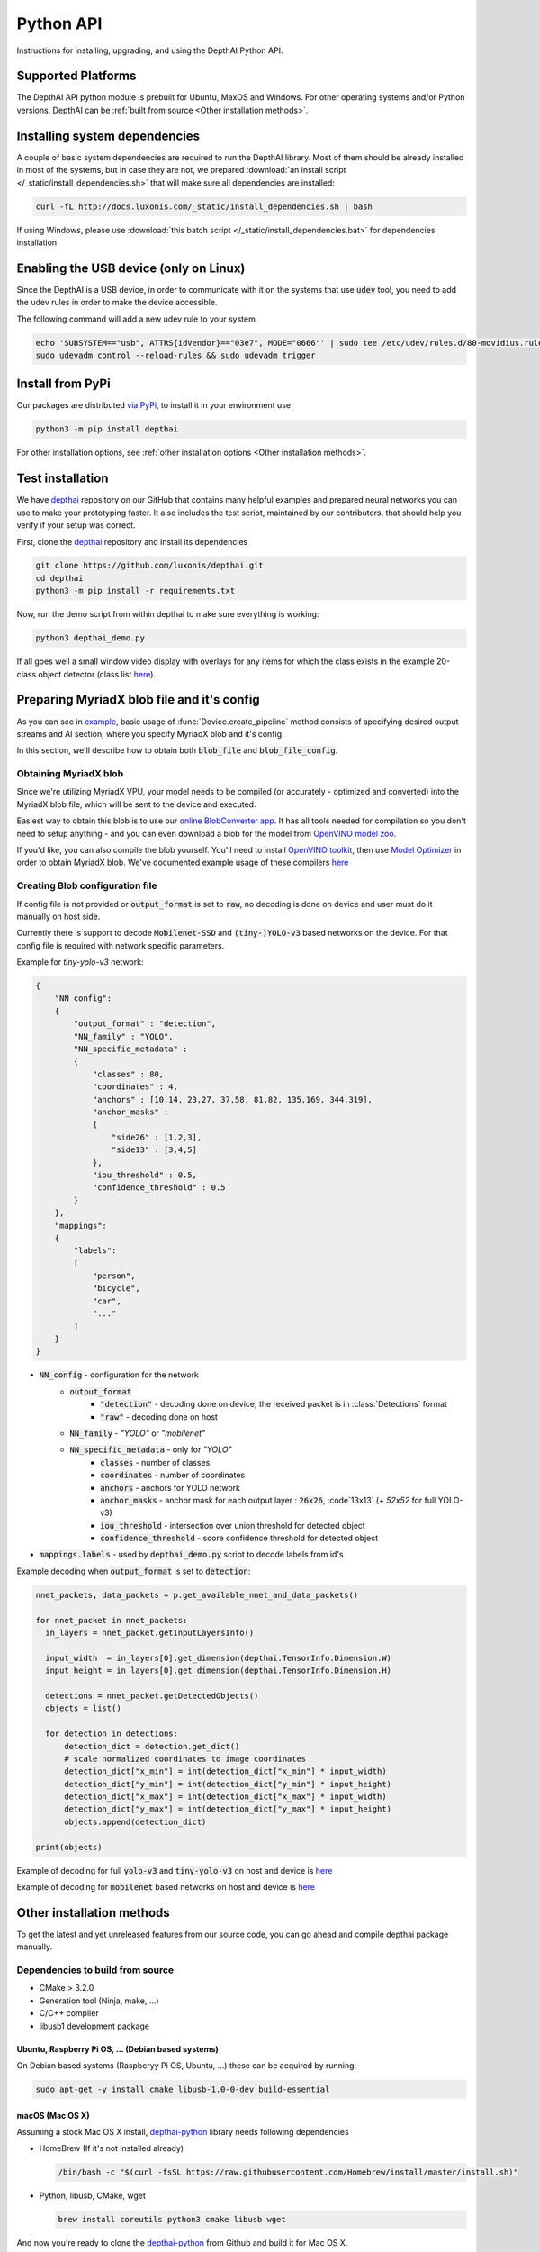 Python API
==========

Instructions for installing, upgrading, and using the DepthAI Python API.

Supported Platforms
###################

The DepthAI API python module is prebuilt for Ubuntu, MaxOS and Windows.
For other operating systems and/or Python versions, DepthAI can be :ref:`built from source <Other installation methods>`.

Installing system dependencies
##############################

A couple of basic system dependencies are required to run the DepthAI library. Most of them should be already installed
in most of the systems, but in case they are not, we prepared :download:`an install script </_static/install_dependencies.sh>`
that will make sure all dependencies are installed:

.. code-block:: bash

  curl -fL http://docs.luxonis.com/_static/install_dependencies.sh | bash

If using Windows, please use :download:`this batch script </_static/install_dependencies.bat>` for dependencies installation

Enabling the USB device (only on Linux)
#######################################

Since the DepthAI is a USB device, in order to communicate with it on the systems that use :code:`udev` tool, you
need to add the udev rules in order to make the device accessible.

The following command will add a new udev rule to your system

.. code-block:: bash

  echo 'SUBSYSTEM=="usb", ATTRS{idVendor}=="03e7", MODE="0666"' | sudo tee /etc/udev/rules.d/80-movidius.rules
  sudo udevadm control --reload-rules && sudo udevadm trigger

Install from PyPi
#################

Our packages are distributed `via PyPi <https://pypi.org/project/depthai/>`__, to install it in your environment use

.. code-block:: bash

  python3 -m pip install depthai

For other installation options, see :ref:`other installation options <Other installation methods>`.

Test installation
#################

We have `depthai <https://github.com/luxonis/depthai>`__ repository on our GitHub that contains many helpful examples and
prepared neural networks you can use to make your prototyping faster. It also includes the test script, maintained by
our contributors, that should help you verify if your setup was correct.

First, clone the `depthai <https://github.com/luxonis/depthai>`__ repository and install its dependencies

.. code-block:: bash

  git clone https://github.com/luxonis/depthai.git
  cd depthai
  python3 -m pip install -r requirements.txt

Now, run the demo script from within depthai to make sure everything is working:

.. code-block:: bash

  python3 depthai_demo.py

If all goes well a small window video display with overlays for any items for which the class exists in the example
20-class object detector (class list `here <https://github.com/luxonis/depthai/blob/master/resources/nn/mobilenet-ssd/mobilenet-ssd.json#L22>`__).


Preparing MyriadX blob file and it's config
###########################################

As you can see in `example`_, basic usage of :func:`Device.create_pipeline` method consists of specifying desired output
streams and AI section, where you specify MyriadX blob and it's config.

In this section, we'll describe how to obtain both :code:`blob_file` and :code:`blob_file_config`.

Obtaining MyriadX blob
**********************

Since we're utilizing MyriadX VPU, your model needs to be compiled (or accurately - optimized and converted) into
the MyriadX blob file, which will be sent to the device and executed.

Easiest way to obtain this blob is to use our `online BlobConverter app <http://69.164.214.171:8083/>`__. It has all
tools needed for compilation so you don't need to setup anything - and you can even download a blob for the model
from `OpenVINO model zoo <https://github.com/openvinotoolkit/open_model_zoo>`__.

If you'd like, you can also compile the blob yourself. You'll need to install `OpenVINO toolkit <https://docs.openvinotoolkit.org/latest/index.html>`__,
then use `Model Optimizer <https://docs.openvinotoolkit.org/latest/openvino_docs_MO_DG_Deep_Learning_Model_Optimizer_DevGuide.html) and [Myriad Compiler](https://docs.openvinotoolkit.org/latest/openvino_inference_engine_tools_compile_tool_README.html#myriad_platform_option>`__
in order to obtain MyriadX blob.
We've documented example usage of these compilers `here <https://github.com/luxonis/depthai#conversion-of-existing-trained-models-into-intel-movidius-binary-format>`__

Creating Blob configuration file
********************************

If config file is not provided or :code:`output_format` is set to :code:`raw`, no decoding is done on device and user must do it manually on host side.

Currently there is support to decode :code:`Mobilenet-SSD` and :code:`(tiny-)YOLO-v3` based networks on the device.
For that config file is required with network specific parameters.

Example for `tiny-yolo-v3` network:

.. code-block:: json

  {
      "NN_config":
      {
          "output_format" : "detection",
          "NN_family" : "YOLO",
          "NN_specific_metadata" :
          {
              "classes" : 80,
              "coordinates" : 4,
              "anchors" : [10,14, 23,27, 37,58, 81,82, 135,169, 344,319],
              "anchor_masks" :
              {
                  "side26" : [1,2,3],
                  "side13" : [3,4,5]
              },
              "iou_threshold" : 0.5,
              "confidence_threshold" : 0.5
          }
      },
      "mappings":
      {
          "labels":
          [
              "person",
              "bicycle",
              "car",
              "..."
          ]
      }
  }


* :code:`NN_config` - configuration for the network
    * :code:`output_format`
        * :code:`"detection"` - decoding done on device, the received packet is in :class:`Detections` format
        * :code:`"raw"` - decoding done on host
    * :code:`NN_family` - `"YOLO"` or `"mobilenet"`
    * :code:`NN_specific_metadata` - only for `"YOLO"`
        * :code:`classes` - number of classes
        * :code:`coordinates` - number of coordinates
        * :code:`anchors` - anchors for YOLO network
        * :code:`anchor_masks` - anchor mask for each output layer : :code:`26x26`, :code`13x13` (+ `52x52` for full YOLO-v3)
        * :code:`iou_threshold` - intersection over union threshold for detected object
        * :code:`confidence_threshold` - score confidence threshold for detected object
* :code:`mappings.labels` - used by :code:`depthai_demo.py` script to decode labels from id's

Example decoding when :code:`output_format` is set to :code:`detection`:

.. code-block:: python

  nnet_packets, data_packets = p.get_available_nnet_and_data_packets()

  for nnet_packet in nnet_packets:
    in_layers = nnet_packet.getInputLayersInfo()

    input_width  = in_layers[0].get_dimension(depthai.TensorInfo.Dimension.W)
    input_height = in_layers[0].get_dimension(depthai.TensorInfo.Dimension.H)

    detections = nnet_packet.getDetectedObjects()
    objects = list()

    for detection in detections:
        detection_dict = detection.get_dict()
        # scale normalized coordinates to image coordinates
        detection_dict["x_min"] = int(detection_dict["x_min"] * input_width)
        detection_dict["y_min"] = int(detection_dict["y_min"] * input_height)
        detection_dict["x_max"] = int(detection_dict["x_max"] * input_width)
        detection_dict["y_max"] = int(detection_dict["y_max"] * input_height)
        objects.append(detection_dict)

  print(objects)

Example of decoding for full :code:`yolo-v3` and :code:`tiny-yolo-v3` on host and device is `here <https://github.com/luxonis/depthai/blob/develop/depthai_helpers/tiny_yolo_v3_handler.py>`__


Example of decoding for :code:`mobilenet` based networks on host and device is `here <https://github.com/luxonis/depthai/blob/develop/depthai_helpers/mobilenet_ssd_handler.py>`__


Other installation methods
##########################

To get the latest and yet unreleased features from our source code, you can go ahead and compile depthai package manually.

Dependencies to build from source
*********************************

- CMake > 3.2.0
- Generation tool (Ninja, make, ...)
- C/C++ compiler
- libusb1 development package

.. _raspbian:

Ubuntu, Raspberry Pi OS, ... (Debian based systems)
---------------------------------------------------

On Debian based systems (Raspberyy Pi OS, Ubuntu, ...) these can be acquired by running:

.. code-block:: bash

  sudo apt-get -y install cmake libusb-1.0-0-dev build-essential

macOS (Mac OS X)
----------------

Assuming a stock Mac OS X install, `depthai-python <https://github.com/luxonis/depthai-python>`__ library needs following dependencies

- HomeBrew (If it's not installed already)

  .. code-block:: bash

    /bin/bash -c "$(curl -fsSL https://raw.githubusercontent.com/Homebrew/install/master/install.sh)"

- Python, libusb, CMake, wget

  .. code-block:: bash

      brew install coreutils python3 cmake libusb wget

And now you're ready to clone the `depthai-python <https://github.com/luxonis/depthai-python>`__ from Github and build it for Mac OS X.

Install using GitHub commit
***************************

Pip allows users to install the packages from specific commits, even if they are not yet released on PyPi.

To do so, use the command below - and be sure to replace the :code:`<commit_sha>` with the correct commit hash `from here <https://github.com/luxonis/depthai-python/commits>`__

.. code-block:: bash

    python3 -m pip install git+https://github.com/luxonis/depthai-python.git@<commit_sha>

Using/Testing a Specific Branch/PR
**********************************

From time to time, it may be of interest to use a specific branch.  This may occur, for example,
because we have listened to your feature request and implemented a quick implementation in a branch.
Or it could be to get early access to a feature that is soaking in our :code:`develop` for stability purposes before being merged into :code:`main`.

So when working in the `depthai <https://github.com/luxonis/depthai>`__ repository, using a branch can be accomplished
with the following commands.  For this example, the :code:`branch` that we will try out is :code:`develop`
(which is the branch we use to soak new features before merging them into :code:`main`):

Prior to running the following, you can either clone the respository independently
(for not over-writing any of your local changes) or simply do a :code:`git pull` first.

.. code-block:: bash

  git checkout develop
  python3 -m pip install -U pip
  python3 -m pip install -r requirements.txt

Install from source
*******************

If desired, you can also install the package from the source code itself - it will allow you to make the changes
to the API and see them live in action.

To do so, first download the repository and then add the package to your python interpreter in development mode

.. code-block:: bash

  git clone https://github.com/luxonis/depthai-python.git
  cd depthai-python
  git submodule update --init --recursive
  python3 setup.py develop  # you may need to add sudo if using system interpreter instead of virtual environment

If you want to use other branch (e.g. :code:`develop`) than default (:code:`main`), you can do so by typing

.. code-block:: bash

  git checkout develop  # replace the "develop" with a desired branch name
  git submodule update --recursive
  python3 setup.py develop

Or, if you want to checkout a specific commit, type

.. code-block:: bash

  git checkout <commit_sha>
  git submodule update --recursive
  python3 setup.py develop


API Reference
#############

.. class:: Device
  :canonical: depthai.Device

  Represents the DepthAI device with the methods to interact with it.

  .. warning::

    Please be aware that all methods except :func:`get_available_streams` require :func:`create_pipeline` to be run first,


  .. _example:

  **Example**

  .. code-block:: python

    import depthai
    device = depthai.Device('', False)
    pipeline = device.create_pipeline(config={
        'streams': ['previewout', 'metaout'],
        'ai': {
            "blob_file": "/path/to/model.blob",
            "blob_file_config": "/path/to/config.json",
        },
    })


  **Methods**

  .. function:: __init__(device_id: str, usb2_mode: bool) -> Device

    Standard and recomended way to set up the object.

    **device_id** represents the USB port id that the device is connected to. If set to specific value (e.x. :code:`"1"`) it will
    look for the device in specific USB port, whereas if left empty - :code:`''` - it will look for the device on all ports.
    It's useful when we have more than one DepthAI devices connected and want to specify which one to use in the code

    **usb2_mode**, being :code:`True/False`, allows the DepthAI to communicate using USB2 protocol, not USB3. This lowers the
    throughput of the pipeline, but allows to use >1m USB cables for connection

  .. function:: __init__(cmd_file: str, device_id: str) -> Device
    :noindex:

    Development and debug way to initialize the DepthAI device.

    **cmd_file** is a path to firmware :code:`.cmd` file that will be loaded onto the device for boot.

    **device_id** represents the USB port id that the device is connected to. If set to specific value (e.x. :code:`"1"`) it will
    look for the device in specific USB port, whereas if left empty - :code:`''` - it will look for the device on all ports.
    It's useful when we have more than one DepthAI devices connected and want to specify which one to use in the code

  .. function:: create_pipeline(config: dict) -> depthai.CNNPipeline

    Initializes a DepthAI Pipeline, returning the created :code:`CNNPipeline` if successful and :code:`None` otherwise.

    **config(dict)** -  A :code:`dict` of pipeline configuration settings. Example key/values for the config:

    .. code-block:: python

      {
          # Possible streams:
          #   'color' - 4K color camera preview
          #   'left' - left mono camera preview
          #   'right' - right mono camera preview
          #   'rectified_left' - rectified left camera preview
          #   'rectified_right' - rectified right camera preview
          #   'previewout' - neural network input preview
          #   'metaout' - CNN output tensors
          #   'depth' - the raw depth map, disparity converted to real life distance
          #   'disparity' - disparity map, the diaparity between left and right cameras, in pixels
          #   'disparity_color' - disparity map colorized
          #   'meta_d2h' - device metadata stream
          #   'video' - H.264/H.265 encoded color camera frames
          #   'jpegout' - JPEG encoded color camera frames
          #   'object_tracker' - Object tracker results
          'streams': [
              'left',  # if left is used, it must be in the first position
              'right',
              {'name': 'previewout', 'max_fps': 12.0},  # streams can be specified as objects with additional params
              'metaout',
              # depth-related streams
              {'name': 'depth', 'max_fps': 12.0},
              {'name': 'disparity', 'max_fps': 12.0},
              {'name': 'disparity_color', 'max_fps': 12.0},
          ],
          'depth':
          {
              'calibration_file': consts.resource_paths.calib_fpath,
              'padding_factor': 0.3,
              'depth_limit_m': 10.0, # In meters, for filtering purpose during x,y,z calc
              'confidence_threshold' : 0.5, #Depth is calculated for bounding boxes with confidence higher than this number
          },
          'ai':
          {
              'blob_file': blob_file,  # MyriadX CNN blob file path
              'blob_file_config': blob_file_config,  # Configuration file for CNN output tensor mapping on host side
              'calc_dist_to_bb': True,  # if True, will include depth information to CNN output tensor
              'keep_aspect_ratio': not args['full_fov_nn'],
          },
          # object tracker
          'ot':
          {
              'max_tracklets'        : 20, # maximum 20 is supported
              'confidence_threshold' : 0.5, # object is tracked only for detections over this threshold
          },
          'board_config':
          {
              'swap_left_and_right_cameras': args['swap_lr'], # True for 1097 (RPi Compute) and 1098OBC (USB w/onboard cameras)
              'left_fov_deg': args['field_of_view'], # Same on 1097 and 1098OBC
              'rgb_fov_deg': args['rgb_field_of_view'],
              'left_to_right_distance_cm': args['baseline'], # Distance between stereo cameras
              'left_to_rgb_distance_cm': args['rgb_baseline'], # Currently unused
              'store_to_eeprom': args['store_eeprom'],
              'clear_eeprom': args['clear_eeprom'],
              'override_eeprom': args['override_eeprom'],
          },

          #'video_config':
          #{
          #    'rateCtrlMode': 'cbr',
          #    'profile': 'h265_main', # Options: 'h264_baseline' / 'h264_main' / 'h264_high' / 'h265_main'
          #    'bitrate': 8000000, # When using CBR
          #    'maxBitrate': 8000000, # When using CBR
          #    'keyframeFrequency': 30,
          #    'numBFrames': 0,
          #    'quality': 80 # (0 - 100%) When using VBR
          #}
      }


  .. function:: get_available_streams() -> List[str]

    Return a list of all streams supported by the DepthAI library.

    .. code-block::

      >>> device.get_available_streams()
      ['meta_d2h', 'color', 'left', 'right', 'rectified_left', 'rectified_right', 'disparity', 'depth', 'metaout', 'previewout', 'jpegout', 'video', 'object_tracker']


  .. function:: get_nn_to_depth_bbox_mapping() -> dict

    Returns dict that allows to match the CNN output with the disparity info.

    Since the RGB camera has a 4K resolution and the neural networks accept only images with specific resolution
    (like 300x300), the original image is cropped to meet the neural network requirements.
    On the other side, the disparity frames returned by the neural network are in full resolution available on the mono cameras.

    To be able to determine where the CNN previewout image is on the disparity frame, this method should be used as it
    specifies the offsets and dimensions to use.

    .. code-block::

      >>> device.get_nn_to_depth_bbox_mapping()
      {'max_h': 681, 'max_w': 681, 'off_x': 299, 'off_y': 59}


  .. function:: request_af_mode()

      Set the 4K RGB camera autofocus mode to one of the available :class:`AutofocusMode`


  .. function:: request_af_trigger()

      Manually send trigger action to AutoFocus on 4k RGB camera


  .. function:: request_jpeg()

      Capture a JPEG frame from the RGB camera and send it to :code:`jpegout` stream.
      The frame is in full available resolution, not cropped to meet the CNN input dimensions.


  .. function:: send_disparity_confidence_threshold(confidence: int)

     Function to send disparity confidence threshold for StereoSGBM algorithm.
     If the disparity value confidence is below the threshold, the value is marked as invalid disparity
     and treated as background


.. class:: AutofocusMode
  :canonical: depthai.AutofocusMode


  An enum with all autofocus modes available

  **Members**

  .. attribute:: AF_MODE_AUTO

    This mode sets the Autofocus to a manual mode, where you need to call :func:`Device.request_af_trigger`
    to start focusing procedure.

  .. attribute:: AF_MODE_CONTINUOUS_PICTURE

    This mode adjusts the focus continually to provide the best in-focus image stream and should be used when the
    camera is standing still while capturing. Focusing procedure is done as fast as possible.

    This is the defaut mode the DepthAI operates in.

  .. attribute:: AF_MODE_CONTINUOUS_VIDEO

    This mode adjusts the focus continually to provide the best in-focus image stream and should be used when the
    camera is trying to capture a smooth video steam. Focusing procedure is slower and avoids focus overshoots

  .. attribute:: AF_MODE_EDOF

    This mode disables the autofocus. EDOF stands for Enhanced Depth of Field and is a digital focus.

  .. attribute:: AF_MODE_MACRO

    It's the same operating mode as :attr:`AF_MODE_AUTO`


.. class:: CNNPipeline
  :canonical: depthai.CNNPipeline

  Pipeline object using which the device is able to send it's result to the host.

  **Methods**

  .. function:: get_available_data_packets() -> List[depthai.DataPacket]

    Returns only data packets produced by the device itself, without CNN results


  .. function:: get_available_nnet_and_data_packets() -> tuple[List[depthai.NNetPacket], List[depthai.DataPacket]]

    Return both neural network results and data produced by device


.. class:: NNetPacket
  :canonical: depthai.NNetPacket

  For any neural network inference output :func:`NNPacket.get_tensor` can be used. For the specific case
  of :code:`Mobilenet-SSD`, :code:`YOLO-v3` decoding can be done in the firmware. Decoded objects can be accessed
  through :func:`getDetectedObjects` as well in addition to raw output to make the results of this commonly used
  networks easily accessible. See :ref:`blob config file <Creating Blob configuration file>` for more details about
  different neural network output formats and how to choose between these formats.

  Neural network results packet. It's not a single result, but a batch of results with additional metadata attached

  **Methods**

  .. function:: getMetadata() -> depthai.FrameMetadata

    Returns metadata object containing all proprietary data related to this packet


  .. function:: get_tensor(name: Union[int, str]) -> numpy.ndarray

    .. warning::

      Works only, when in :ref:`blob config file <Creating Blob configuration file>` :code:`output_format` is set to :code:`raw`.

    Returns a shaped numpy array for the specific network output tensor, based on the neural network's output layer information.

    For example: in case of :code:`Mobilenet-SSD` it returns a :code:`[1, 1, 100, 7]` shaped array, where :code:`numpy.dtype` is :code:`float16`.

    Example of usage:

    .. code-block::

      nnetpacket.get_tensor(0)
      # or
      nnetpacket.get_tensor('detection_out')

  .. function:: __getitem__(name: Union[int, str]) -> numpy.ndarray

    Same as :func:`get_tensor`

    Example of usage for :code:`Mobilenet-SSD`:

    .. code-block::

      nnetpacket[0]
      # or
      nnetpacket['detection_out']

  .. function:: getOutputsList() -> list

    Returns all the output tensors in a list for the network.

  .. function:: getOutputsDict() -> dict

    Returns all the output tensors in a dictionary for the network.
    The key is the name of the output layer, the value is the shaped numpy array.

  .. function:: getOutputLayersInfo() -> depthai.TensorInfo

    Returns informations about the output layers for the network.

  .. function:: getInputLayersInfo() -> depthai.TensorInfo

    Returns informations about the input layers for the network.

  .. function:: getDetectedObjects() -> depthai.Detections

    .. warning::

      Works when in :ref:`blob config file <Creating Blob configuration file>` :code:`output_format` is set to :code:`detection` and with detection networks
      (:code:`Mobilenet-SSD`, :code:`(tiny-)YOLO-v3` based networks)

    Returns the detected objects in :class:`Detections` format. The network is decoded on device side.


.. class:: TensorInfo
  :canonical: depthai.TensorInfo

  Descriptor of the input/output layers/tensors of the network.

  When network is loaded the tensor info is automatically printed.

  **Attributes**

  .. attribute:: name
    :type: str

    Name of the tensor.

  .. attribute:: dimensions
    :type: list

    Shape of tensor array. E.g. : :code:`[1, 1, 100, 7]`

  .. attribute:: strides
    :type: list

    Strides of tensor array.

  .. attribute:: data_type
    :type: string

    Data type of tensor. E.g. : :code:`float16`

  .. attribute:: offset
    :type: int

    Offset in the raw output array.

  .. attribute:: element_size
    :type: int

    Size in bytes of one element in the array.

  .. attribute:: index
    :type: int

    Index of the tensor. E.g. : in case of multiple inputs/outputs in the network it marks the order of input/output.

  **Methods**

  .. function:: get_dict() -> dict

    Returns TensorInfo in a dictionary where the `key` is the name of attribute.

  .. function:: get_dimension() -> int

    Returns the specific dimension of the tensor

    .. code-block::

      tensor_info.get_dimension(depthai.TensorInfo.Dimension.WIDTH)  # returns width of tensor


.. class:: Detections
  :canonical: depthai.Detections

  Container of neural network results decoded on device side.

  **Example of accessing detections**

  Assuming the detected objects are stored in :code:`detections` object.

  * Number of detections

    .. code-block::

      detections.size()
      # or
      len(detections)

  * Accessing the nth detection

    .. code-block::

      detections[0]
      detections[1]  # ...

  * Iterating through all detections

    .. code-block::

      for detection in detections:


.. class:: Detection
  :canonical: depthai.Detection

  Detected object descriptor.

  **Attributes**

  .. attribute:: label
    :type: int

    Label id of the detected object.

  .. attribute:: confidence
    :type: float

    Confidence score of the detected object in interval [0, 1].

  .. attribute:: x_min
    :type: float

    Top left :code:`X` coordinate of the detected bounding box. Normalized, in interval [0, 1].

  .. attribute:: y_min
    :type: float

    Top left :code:`Y` coordinate of the detected bounding box. Normalized, in interval [0, 1].

  .. attribute:: x_max
    :type: float

    Bottom right :code:`X` coordinate of the detected bounding box. Normalized, in interval [0, 1].

  .. attribute:: y_max
    :type: float

    Bottom right :code:`Y` coordinate of the detected bounding box. Normalized, in interval [0, 1].

  .. attribute:: depth_x
    :type: float

    Distance to detected bounding box on :code:`X` axis. Only when depth calculation is enabled (stereo cameras are present on board).

  .. attribute:: depth_y
    :type: float

    Distance to detected bounding box on :code:`Y` axis. Only when depth calculation is enabled (stereo cameras are present on board).

  .. attribute:: depth_z
    :type: float

    Distance to detected bounding box on :code:`Z` axis. Only when depth calculation is enabled (stereo cameras are present on board).

  **Methods**

  .. function:: get_dict() -> dict

    Returns detected object in a dictionary where the :code:`key` is the name of attribute.


.. class:: Dimension
  :canonical: depthai.TensorInfo.Dimension

  Dimension descriptor of tensor shape. Mostly meaningful for input tensors since not all neural network models
  respect the semantics of :code:`Dimension` for output tensor


  **Values**

  .. attribute:: W / WIDTH
    :type: str

    Width

  .. attribute:: H / HEIGHT
    :type: str

    Height

  .. attribute:: C / CHANNEL
    :type: str

    Number of channels

  .. attribute:: N / NUMBER
    :type: str

    Number of inferences

  .. attribute:: B / BATCH
    :type: str

    Batch of inferences


.. class:: DataPacket
  :canonical: depthai.DataPacket

  DepthAI data packet, containing information generated on the device. Unlike NNetPacket, it contains a single "result"
  with source stream info

  **Attributes**

  .. attribute:: stream_name
    :type: str

    Returns packet source stream. Used to determine the origin of the packet and therefore allows to handle the packets
    correctly, applying proper handling based on this value

  **Methods**

  .. function:: getData() -> numpy.ndarray

    Returns the data as NumPy array, which you can be further transformed or displayed using OpenCV :code:`imshow`.

    Used with streams that returns frames e.x. :code:`previewout`, :code:`left`, :code:`right`, or encoded data e.x. :code:`video`, :code:`jpegout`.

  .. function:: getDataAsStr() -> str

    Returns the data as a string, capable to be parsed further.

    Used with streams that returns non-array results e.x. :code:`meta_d2h` which returns JSON object

  .. function:: getMetadata() -> FrameMetadata

    Returns metadata object containing all proprietary data related to this packet

  .. function:: getObjectTracker() -> ObjectTracker

    .. warning::

      Works only with packets from :code:`object_tracker` stream

    Returns metadata object containing :class:`ObjectTracker` object

  .. function:: size() -> int

    Returns packet data size


.. class:: FrameMetadata
  :canonical: depthai.FrameMetadata

  Metadata object attached to the packets sent via pipeline.

  **Methods**

  .. function:: getCameraName() -> str

    Returns the name of the camera that produced the frame.

  .. function:: getCategory() -> int

    Returns the type of the packet, whether it's a regular frame or arrived from taking a still

  .. function:: getFrameBytesPP() -> int

    Returns number of bytes per pixel in the packet's frame

  .. function:: getFrameHeight() -> int

    Returns the height of the packet's frame

  .. function:: getFrameWidth() -> int

    Returns the width of the packet's frame

  .. function:: getFrameType() -> int

    Returns the type of the data that this packet contains.

  .. function:: getInstanceNum() -> int

    Returns the camera id that is the source of the current packet

  .. function:: getSequenceNum() -> int

    Sequence number is assigned for each frame produced by the camera.
    It can be used to assure the frames are captured at the same time - e.x. if frames from left and right camera have
    the same sequence number, you can assume they were taken at the same time

  .. function:: getStride() -> int

    Specifies number of bytes till the next row of pixels in the packet's frame

  .. function:: getTimestamp() -> float

    When packet is created, it is assigned a creation timestamp, which can be obtained using this method


.. class:: ObjectTracker
  :canonical: depthai.ObjectTracker

  Object representing current state of the tracker, obtained by calling :func:`DataPacket.getObjectTracker`
  method on a packet from :code:`object_tracker` stream

  **Methods**

  .. function:: getNrTracklets() -> int

    Return the number of available tracklets

  .. function:: getTracklet(tracklet_nr: int) -> Tracklet

    Returns the tracklet with specified :code:`tracklet_nr`.
    To check how many tracklets there are, please use :func:`getNrTracklets` method


.. class:: Tracklet
  :canonical: depthai.Tracklet

  Tracklet is representing a single tracked object, is produced by :class:`ObjectTracker` class.
  To obtain it, call :func:`ObjectTracker.getTracklet` method.

  **Methods**

  .. function:: getId() -> int

    Return the tracklet id

  .. function:: getLabel() -> int

    Return the tracklet label, being the neural network returned result. Used to identify a class of recognized objects

  .. function:: getStatus() -> str

    Return the tracklet status - either :code:`NEW`, :code:`TRACKED`, or :code:`LOST`.

  .. function:: getLeftCoord() -> int

    Return the left coordinate of the bounding box of a tracked object

  .. function:: getRightCoord() -> int

    Return the right coordinate of the bounding box of a tracked object

  .. function:: getTopCoord() -> int

    Return the top coordinate of the bounding box of a tracked object

  .. function:: getBottomCoord() -> int

    Return the bottom coordinate of the bounding box of a tracked object


